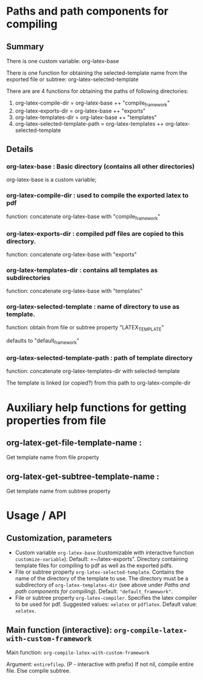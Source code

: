 # 24 Mar 2021 10:21
* Paths and path components for compiling
** Summary

There is one custom variable: org-latex-base

There is one function for obtaining the selected-template name from the exported file or subtree: org-latex-selected-template

There are are 4 functions for obtaining the paths of following directories:

1. org-latex-compile-dir = org-latex-base ++ "compile_framework"
2. org-latex-exports-dir = org-latex-base ++ "exports"
3. org-latex-templates-dir = org-latex-base ++ "templates"
4. org-latex-selected-template-path = org-latex-templates ++ org-latex-selected-template

** Details

*** org-latex-base : Basic directory (contains all other directories)
 
org-latex-base is a custom variable;

*** org-latex-compile-dir : used to compile the exported latex to pdf

function: concatenate org-latex-base with "compile_framework"

*** org-latex-exports-dir : compiled pdf files are copied to this directory.

function: concatenate org-latex-base with "exports"

*** org-latex-templates-dir : contains all templates as subdirectories

function: concatenate org-latex-base with "templates"

*** org-latex-selected-template : name of directory to use as template.

function: obtain from file or subtree property "LATEX_TEMPLATE"

defaults to "default_framework"

*** org-latex-selected-template-path : path of template directory

function: concatenate org-latex-templates-dir with selected-template

The template is linked (or copied?) from this path to org-latex-compile-dir


* Auxiliary help functions for getting properties from file

** org-latex-get-file-template-name :
Get template name from file property

** org-latex-get-subtree-template-name :
Get template name from subtree property

* Usage / API 

** Customization, parameters

- Custom variable =org-latex-base= (customizable with interactive function =customize-variable=). Default: =~/latex-exports". Directory containing template files for compiling to pdf as well as the exported pdfs.
- File or subtree property =org-latex-selected-template=. Contains the name of the directory of the template to use.  The directory must be a subdirectory of =org-latex-templates-dir= (see above under [[*Paths and path components for compiling][Paths and path components for compiling]]). Default: ="default_framework"=.
- File or subtree property =org-latex-compiler=.  Specifies the latex compiler to be used for pdf.  Suggested values: =xelatex= or =pdflatex=.  Default value: =xelatex=. 

** Main function (interactive):  =org-compile-latex-with-custom-framework=

Main function: =org-compile-latex-with-custom-framework=

Argument: =entirefilep=. (P - interactive with prefix)
If not nil, compile entire file. Else compile subtree.
